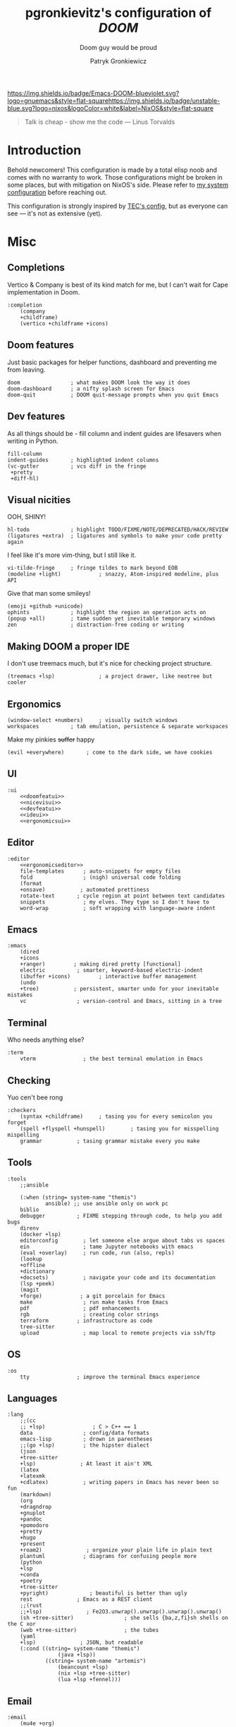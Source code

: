 #+TITLE:   pgronkievitz's configuration of /*DOOM*/
#+subtitle: Doom guy would be proud
#+startup: inlineimages nofold
#+language: en
#+author: Patryk Gronkiewicz
#+html_head: <link rel='shortcut icon' type='image/png' href='https://www.gnu.org/software/emacs/favicon.png'>
#+property: header-args:elisp :exports code
#+embed: LICENSE :description MIT lincese file
#+startup: fold
#+latex_class: book
#+options: coverpage:yes

[[https://img.shields.io/badge/Emacs-DOOM-blueviolet.svg?logo=gnuemacs&style=flat-square]][[https://img.shields.io/badge/unstable-blue.svg?logo=nixos&logoColor=white&label=NixOS&style=flat-square]]
#+begin_quote
Talk is cheap - show me the code --- Linus Torvalds
#+end_quote

* Introduction
Behold newcomers! This configuration is made by a total elisp noob and comes with no warranty to work. Those configurations might be broken in some places, but with mitigation on NixOS's side. Please refer to [[https://gitlab.com/pgronkievitz/nixos-configurations][my system configuration]] before reaching out.

This configuration is strongly inspired by [[https://tecosaur.github.io/emacs-config/config.html][TEC's config]], but as everyone can see --- it's not as extensive (yet).
* Misc
** Completions
Vertico & Company is best of its kind match for me, but I can't wait for Cape implementation in Doom.
#+name: completion
#+begin_src elisp :noweb yes
:completion
    (company
    +childframe)
    (vertico +childframe +icons)
#+end_src
** Doom features
Just basic packages for helper functions, dashboard and preventing me from leaving.
#+name: doomfeatui
#+begin_src elisp
doom                ; what makes DOOM look the way it does
doom-dashboard      ; a nifty splash screen for Emacs
doom-quit           ; DOOM quit-message prompts when you quit Emacs
#+end_src
** Dev features
As all things should be - fill column and indent guides are lifesavers when writing in Python.
#+name: devfeatui
#+begin_src elisp
fill-column
indent-guides       ; highlighted indent columns
(vc-gutter          ; vcs diff in the fringe
 +pretty
 +diff-hl)
#+end_src
** Visual nicities
#+name: nicevisui
#+begin_src elisp :noweb yes :exports none
<<nicecode>>
<<vimificationvis>>
<<othervis>>
#+end_src
OOH, SHINY!
#+name: nicecode
#+begin_src elisp
hl-todo             ; highlight TODO/FIXME/NOTE/DEPRECATED/HACK/REVIEW
(ligatures +extra)  ; ligatures and symbols to make your code pretty again
#+end_src
I feel like it's more vim-thing, but I still like it.
#+name: vimificationvis
#+begin_src elisp
vi-tilde-fringe     ; fringe tildes to mark beyond EOB
(modeline +light)            ; snazzy, Atom-inspired modeline, plus API
#+end_src
Give that man some smileys!
#+name: othervis
#+begin_src elisp
(emoji +github +unicode)
ophints             ; highlight the region an operation acts on
(popup +all)        ; tame sudden yet inevitable temporary windows
zen                 ; distraction-free coding or writing
#+end_src
** Making DOOM a proper IDE
I don't use treemacs much, but it's nice for checking project structure.
#+name: ideui
#+begin_src elisp
(treemacs +lsp)              ; a project drawer, like neotree but cooler
#+end_src
** Ergonomics
#+name: ergonomicsui
#+begin_src elisp
(window-select +numbers)     ; visually switch windows
workspaces          ; tab emulation, persistence & separate workspaces
#+end_src
Make my pinkies +suffer+ happy
#+name: ergonomicseditor
#+begin_src elisp
(evil +everywhere)       ; come to the dark side, we have cookies
#+end_src
** UI
#+name: ui
#+begin_src elisp :noweb yes
:ui
    <<doomfeatui>>
    <<nicevisui>>
    <<devfeatui>>
    <<ideui>>
    <<ergonomicsui>>
#+end_src
** Editor
#+name: editor
#+begin_src elisp :noweb yes
:editor
    <<ergonomicseditor>>
    file-templates      ; auto-snippets for empty files
    fold                ; (nigh) universal code folding
    (format
    +onsave)           ; automated prettiness
    rotate-text       ; cycle region at point between text candidates
    snippets            ; my elves. They type so I don't have to
    word-wrap           ; soft wrapping with language-aware indent
#+end_src
** Emacs
#+name: emacs
#+begin_src elisp
:emacs
    (dired
    +icons
    +ranger)         ; making dired pretty [functional]
    electric          ; smarter, keyword-based electric-indent
    (ibuffer +icons)         ; interactive buffer management
    (undo
    +tree)           ; persistent, smarter undo for your inevitable mistakes
    vc                ; version-control and Emacs, sitting in a tree
#+end_src
** Terminal
Who needs anything else?
#+name: terminal
#+begin_src elisp
:term
    vterm               ; the best terminal emulation in Emacs
#+end_src
** Checking
Yuo cen't bee rong
#+name: checkers
#+begin_src elisp
:checkers
    (syntax +childframe)     ; tasing you for every semicolon you forget
    (spell +flyspell +hunspell)        ; tasing you for misspelling mispelling
    grammar           ; tasing grammar mistake every you make
#+end_src
** Tools
#+name: tools
#+begin_src elisp
:tools
    ;;ansible

    (:when (string= system-name "themis")
            ansible) ;; use ansible only on work pc
    biblio
    debugger          ; FIXME stepping through code, to help you add bugs
    direnv
    (docker +lsp)
    editorconfig        ; let someone else argue about tabs vs spaces
    ein                 ; tame Jupyter notebooks with emacs
    (eval +overlay)     ; run code, run (also, repls)
    (lookup
    +offline
    +dictionary
    +docsets)           ; navigate your code and its documentation
    (lsp +peek)
    (magit
    +forge)            ; a git porcelain for Emacs
    make                ; run make tasks from Emacs
    pdf                 ; pdf enhancements
    rgb                 ; creating color strings
    terraform         ; infrastructure as code
    tree-sitter
    upload              ; map local to remote projects via ssh/ftp
#+end_src
** OS
#+name: os
#+begin_src elisp
:os
    tty               ; improve the terminal Emacs experience
#+end_src
** Languages
#+name: languages
#+begin_src elisp
:lang
    ;;(cc
    ;; +lsp)               ; C > C++ == 1
    data                ; config/data formats
    emacs-lisp          ; drown in parentheses
    ;;(go +lsp)         ; the hipster dialect
    (json
    +tree-sitter
    +lsp)              ; At least it ain't XML
    (latex
    +latexmk
    +cdlatex)           ; writing papers in Emacs has never been so fun
    (markdown)
    (org
    +dragndrop
    +gnuplot
    +pandoc
    +pomodoro
    +pretty
    +hugo
    +present
    +roam2)              ; organize your plain life in plain text
    plantuml            ; diagrams for confusing people more
    (python
    +lsp
    +conda
    +poetry
    +tree-sitter
    +pyright)             ; beautiful is better than ugly
    rest              ; Emacs as a REST client
    ;;(rust
    ;;+lsp)              ; Fe2O3.unwrap().unwrap().unwrap().unwrap()
    (sh +tree-sitter)                ; she sells {ba,z,fi}sh shells on the C xor
    (web +tree-sitter)               ; the tubes
    (yaml
    +lsp)              ; JSON, but readable
    (:cond ((string= system-name "themis")
                (java +lsp))
            ((string= system-name "artemis")
                (beancount +lsp)
                (nix +lsp +tree-sitter)
                (lua +lsp +fennel)))
#+end_src
** Email
#+name: email
#+begin_src elisp
:email
    (mu4e +org)
#+end_src
** App
#+name: app
#+begin_src elisp
:app
    calendar
    irc               ; how neckbeards socialize
    rss        ; emacs as an RSS reader
#+end_src
** Config
#+name: config
#+begin_src elisp
:config
    (default +bindings +smartparens)
#+end_src
* ~init.el~ file
#+begin_src elisp :tangle init.el :noweb yes
(doom!
       <<completion>>
       <<ui>>
       <<editor>>
       <<emacs>>
       <<terminal>>
       <<checkers>>
       <<tools>>
       <<os>>
       <<languages>>
       <<email>>
       <<app>>
       <<config>>
)
#+end_src

* Packages
#+begin_src elisp :tangle packages.el :noweb yes
<<orgpkgs>>
<<protopkgs>>
<<writingpkgs>>
<<themingpkgs>>
#+end_src
** Org packages
#+name: orgpkgs
#+begin_src elisp
(package! org-super-agenda)
(package! org-fragtog)
(package! org-appear :recipe (:host github :repo "awth13/org-appear"))
(package! org-ol-tree :recipe (:host github :repo "Townk/org-ol-tree"))
(package! laas :recipe (:host github :repo "tecosaur/LaTeX-auto-activating-snippets"))
(package! org-roam-ui :recipe (:host github :repo "org-roam/org-roam-ui" :files ("*.el" "out")))
(package! websocket)
(package! doct :recipe (:host github :repo "progfolio/doct"))
(package! consult-org-roam :recipe (:host github :repo "jgru/consult-org-roam"))
(package! biblio :recipe (:host github :repo "cpitclaudel/biblio.el"))
(package! anki :recipe (:host github :repo "louietan/anki-editor"))
(package! org-glossary :recipe (:host github :repo "tecosaur/org-glossary"))
#+end_src
** Ye olde internet
#+name: protopkgs
#+begin_src elisp
(package! elpher)
(package! elfeed-protocol)
#+end_src
** Writing in general
#+name: writingpkgs
#+begin_src elisp
(package! guess-language)
#+end_src
** Theming
#+name: themingpkgs
#+begin_src elisp
(unpin! doom-themes)
(package! ef-themes :recipe (:host gitlab :repo "protesilaos/ef-themes"))
#+end_src
* Configuration
** Identity
I want to use different email address depending on what system I'm using. ~patryk@gronkiewicz.dev~ as my general-purpose email and ~patryk.gronkiewicz@omniscopy.com~ for work purposes.
#+name: identity
#+begin_src elisp
(setq user-full-name "Patryk Gronkiewicz")
(if (string= system-name "themis")
    (setq user-mail-address "patryk.gronkiewicz@omniscopy.com")
    (setq user-mail-address "patryk@gronkiewicz.dev"))
#+end_src
** Themes
Fonts on my system always got extra bit of love.
#+name: fonts
#+begin_src elisp :noweb yes
(setq doom-font (font-spec :family "Monofur Nerd Font Mono" :size 15)
      doom-unicode-font (font-spec :family "Monofur Nerd Font Mono" :size 15)
      doom-big-font (font-spec :family "Monofur Nerd Font Mono" :size 30)
      doom-variable-pitch-font (font-spec :family "Merriweather" :size 15)
      doom-serif-font (font-spec :family "UbuntuMono Nerd Font Mono" :size 15))
<<orgfonts>>
#+end_src
I've changed styles of orgmode buffers /a bit/ to make them more pleasure to work with. I have to figure out why my code in blocks is moving a bit with my cursor, but it's good enough for now.
#+name: orgfonts
#+begin_src elisp
(custom-set-faces!
  '(org-table :inherit 'fixed-pitch)
  '(org-document-title :inherit 'variable-pitch :height 2.0)
  '(org-inline-src-block :inherit 'fixed-pitch)
  '(org-block :inherit 'fixed-pitch)
  '(line-number :inherit 'fixed-pitch)
  '(org-code :inherit 'fixed-pitch))
#+end_src
Using new ~ef-themes~ by Prot. Also I'm a bit bored by default DOOM splash, so I've set my own.
#+name: theming
#+begin_src elisp
(use-package! ef-themes)
(setq doom-theme 'ef-day)
(setq fancy-splash-image "~/Pictures/emacs.svg")
(setq display-line-numbers-type 'relative)
(remove-hook '+doom-dashboard-functions #'doom-dashboard-widget-shortmenu)
(remove-hook '+doom-dashboard-functions #'doom-dashboard-widget-footer)
(remove-hook '+doom-dashboard-functions #'doom-dashboard-widget-loaded)
#+end_src
** Calendar
Calendar is not perfectly suited for me as some holiday are moved a bit and DST starts in a bit different time than in the US.
#+name: calendar
#+begin_src elisp
(setq calendar-week-start-day 1
      calendar-date-style 'iso
      calendar-christian-all-holidays-flag t)
(setq calendar-holidays
 '((holiday-fixed 1 1 "New Year's Day")
   (holiday-fixed 2 14 "Valentine's Day")
   (holiday-fixed 3 17 "St. Patrick's Day")
   (holiday-fixed 4 1 "April Fools' Day")
   (holiday-fixed 5 26 "Mother's Day")
   (holiday-fixed 5 2 "Flag Day")
   (holiday-fixed 5 3 "Constitution Day")
   (holiday-fixed 6 0 "Father's Day")
   (holiday-fixed 11 11 "Independence Day")
   (holiday-fixed 11 1 "All Saints' Day")
   (holiday-fixed 5 1 "Labor Day")
   (holiday-easter-etc)
   (holiday-fixed 12 25 "Christmas Eve")
   (holiday-fixed 12 25 "Christmas")
   (if calendar-christian-all-holidays-flag
       (append
        (holiday-fixed 1 6 "Epiphany")
        (holiday-fixed 12 24 "Christmas Eve")
        (holiday-fixed 8 15 "Assumption")
        (holiday-advent 0 "Advent")))
   (solar-equinoxes-solstices)
   (holiday-sexp calendar-daylight-savings-starts
                 (format "Daylight Saving Time Begins %s"
                         (solar-time-string
                          (/ calendar-daylight-savings-starts-time
                             (float 60))
                          calendar-standard-time-zone-name)))
   (holiday-sexp calendar-daylight-savings-ends
                 (format "Daylight Saving Time Ends %s"
                         (solar-time-string
                          (/ calendar-daylight-savings-ends-time
                             (float 60))
                          calendar-daylight-time-zone-name)))))
#+end_src

** Org-mode
#+name: outline
#+begin_src elisp
(use-package! org-ol-tree
  :commands org-ol-tree)
(map! :map org-mode-map
      :after org
      :localleader
      :desc "Outline" "O" #'org-ol-tree)
#+end_src
#+name: notes
#+begin_src elisp
(setq org-directory "~/Documents/notes/")
#+end_src
#+name: org-theming
#+begin_src elisp
(setq org-hidden-keywords '(title))
(setq org-startup-indented t
      org-ellipsis "  "
      org-pretty-entities t
      org-hide-emphasis-markers t
      org-agenda-block-separator "~~~~~~~~~"
      org-fontify-whole-heading-line t
      org-fontify-done-headline t
      org-fontify-quote-and-verse-blocks t)
(add-hook! 'org-mode-hook #'+org-pretty-mode)
(add-hook! 'org-mode-hook #'mixed-pitch-mode)
(add-hook! 'org-mode-hook #'org-fragtog-mode)
(add-hook! 'org-mode-hook #'org-appear-mode)
#+end_src
#+name: plantuml
#+begin_src elisp
(setq org-plantuml-jar-path "~/.local/share/plantuml.jar"
      plantuml-default-exec-mode 'jar)
#+end_src
#+name: latex-export
#+begin_src elisp
(setq org-format-latex-header (concat
        "\\documentclass[a4paper]{article}\n"
        "\\usepackage[usenames]{color}\n"
        "[PACKAGES]\n"
        "[DEFAULT-PACKAGES]\n"
        "\\pagestyle{empty}             % do not remove\n"
        "% The settings below are copied from fullpage.sty\n"
        "\\setlength{\\textwidth}{\\paperwidth}\n"
        "\\addtolength{\\textwidth}{-3cm}\n"
        "\\setlength{\\oddsidemargin}{1.5cm}\n"
        "\\addtolength{\\oddsidemargin}{-2.54cm}\n"
        "\\setlength{\\evensidemargin}{\\oddsidemargin}\n"
        "\\setlength{\\textheight}{\\paperheight}\n"
        "\\addtolength{\\textheight}{-\\headheight}\n"
        "\\addtolength{\\textheight}{-\\headsep}\n"
        "\\addtolength{\\textheight}{-\\footskip}\n"
        "\\addtolength{\\textheight}{-3cm}\n"
        "\\setlength{\\topmargin}{1.5cm}\n"
        "\\addtolength{\\topmargin}{-2.54cm}"))
(setq org-latex-default-packages-alist
'(("AUTO" "inputenc" t ("pdflatex"))
        ("T1" "fontenc" t ("pdflatex"))
        ("" "graphicx" t)
        ("" "longtable" nil)
        ("" "wrapfig" nil)
        ("" "rotating" nil)
        ("normalem" "ulem" t)
        ("" "amsmath" t)
        ("" "amssymb" t)
        ("" "amsthm" t)
        ("" "akkmathset" t)
        ("" "capt-of" nil)
        ("" "minted")
        ("" "color")
        ("hidelinks" "hyperref" nil)
        ("AUTO" "babel" t ("pdflatex"))
        ("AUTO" "polyglossia" t ("xelatex" "lualatex")))
org-latex-listings 'minted
org-latex-minted-options '(("breaklines" "")
                           ("breakanywhere" "")))
(setq LaTeX-provided-class-options '(("article" "a4paper" "12pt")
                                     ("report" "a4paper" "12pt")))
(setq org-latex-pdf-process '("latexmk -f -pdf -%latex -shell-escape -interaction=nonstopmode -output-directory=%o %f"))
(use-package! org-glossary
  :hook (org-mode . org-glossary-mode)
  :config (add-to-list 'org-glossary-headings '("Glosariusz" . glossary)))
#+end_src
#+name: hugo
#+begin_src elisp
(after! ox-hugo
  (setq org-blackfriday--org-element-string '((src-block . "Kod")
                                              (table . "Tabela")
                                              (figure . "Rysunek"))))
#+end_src
#+name: exporting
#+begin_src elisp :noweb yes
<<plantuml>>
<<hugo>>

;;; latex export
<<latex-export>>
(setq pdf-view-midnight-colors '("#ffffff" . "#1f1f1f"))
#+end_src
#+name: time-tracking
#+begin_src elisp
(after! org
 (setq org-pomodoro-keep-killed-pomodoro-time t))
(setq org-log-done 'time)
#+end_src
#+name: org-roam
#+begin_src elisp
(use-package! websocket
  :after org-roam)
(after! org-roam-mode-hook (require 'org-export))
(use-package! org-roam-ui
  :after org
  :config
  (setq org-roam-ui-sync-theme t
        org-roam-ui-follow t
        org-roam-ui-update-on-save t
        org-roam-ui-open-on-start t))
(after! org
    (map! (:map org-mode-map
        :localleader
        :prefix ("m" . "org-roam")
        :desc "Open ORUI" :n "G" #'org-roam-ui-open)))
(use-package! consult-org-roam
  :after org-roam)
(after! org
  (map! (:map org-mode-map
         :leader
         :prefix ("n r" . "+roam")
         :desc "Search roam" :n "S" #'consult-org-roam-search)))
;;; org-roam

;;;; create notes without entering
(defun org-roam-node-insert-immediate (arg &rest args)
  (interactive "P")
  (let ((args (cons arg args))
        (org-roam-capture-templates (list (append (car org-roam-capture-templates)
                                                  '(:immediate-finish t)))))
    (apply #'org-roam-node-insert args)))
(after! org-roam (map! :leader :desc "Create node without opening" "n r I" #'org-roam-node-insert-immediate))
(defun my/preview-fetcher ()
  (let* ((elem (org-element-context))
         (parent (org-element-property :parent elem)))
    ;; TODO: alt handling for non-paragraph elements
    (string-trim-right (buffer-substring-no-properties
                        (org-element-property :begin parent)
                        (org-element-property :end parent)))))

(after! org (setq org-roam-preview-function #'my/preview-fetcher))
#+end_src
#+name: bibliography
#+begin_src elisp
;;; bibliography
(defvar my/bibs '("~/Documents/notes/bibliography.bib"))
(setq org-cite-global-bibliography my/bibs)

(setq citar-bibliography my/bibs)
(setq! citar-library-paths '("~/Documents/Whitepapers/")
       citar-notes-paths   '("~/Documents/notes/whitepapers"))


(setq org-cite-csl-styles-dir "~/.local/share/doc_styles")

(use-package! biblio :defer t)
#+end_src
#+name: publishing
#+begin_src elisp
(defun roam-sitemap (title list)
  (concat "#+OPTIONS: ^:nil author:nil html-postamble:nil\n"
          "#+SETUPFILE: ./simple_inline.theme\n"
          "#+TITLE: " title "\n\n"
          (org-list-to-org list) "\nfile:sitemap.svg"))

(setq my-publish-time 0)   ; see the next section for context
(defun roam-publication-wrapper (plist filename pubdir)
  (org-roam-graph)
  (org-html-publish-to-html plist filename pubdir)
  (setq my-publish-time (cadr (current-time))))
(defun jnf/force-org-rebuild-cache ()
  "Rebuild the `org-mode' and `org-roam' cache."
  (interactive)
  (org-id-update-id-locations)
  ;; Note: you may need `org-roam-db-clear-all'
  ;; followed by `org-roam-db-sync'
  (org-roam-db-sync)
  (org-roam-update-org-id-locations))

(setq org-publish-project-alist
      '(("roam"
         :base-directory "~/Documents/notes/roam"
         :auto-sitemap t
         :sitemap-function roam-sitemap
         :sitemap-title "Roam notes"
         :publishing-function roam-publication-wrapper
         :publishing-directory "~/roam-export"
         :section-number nil
         :table-of-contents nil
         :style "<link rel=\"stylesheet\" href=\"../other/mystyle.cs\" type=\"text/css\">")))
#+end_src
#+name: maths
#+begin_src elisp
(use-package! org-fragtog :defer t)
(use-package laas
  :hook ((LaTeX-mode org-mode) . laas-mode)
  :config ; do whatever here
  (aas-set-snippets 'laas-mode
    ;; set condition!
    :cond #'texmathp ; expand only while in math
    "supp" "\\supp"
    "On" "O(n)"
    "O1" "O(1)"
    "Olog" "O(\\log n)"
    "Olon" "O(n \\log n)"
    ;; bind to functions!
    "Sum" (lambda () (interactive)
            (yas-expand-snippet "\\sum_{$1}^{$2} $0"))
    ;; add accent snippets
    :cond #'laas-object-on-left-condition
    "qq" (lambda () (interactive) (laas-wrap-previous-object "sqrt"))
    "zz" (lambda () (interactive) (laas-wrap-previous-object "mathcal"))
    :cond #'laas-org-mathp
    "supp" "\\supp"
    "On" "O(n)"
    "O1" "O(1)"
    "Olog" "O(\\log n)"
    "Olon" "O(n \\log n)"
    "ooo" "\\infty"
    "cc" "\\subset"
    "c=" "\\subseteq"
    ;; bind to functions!
    "Sum" (lambda () (interactive)
            (yas-expand-snippet "\\sum_{$1^{$2} $0"))))
(add-hook! 'org-mode-hook #'laas-mode)
#+end_src
#+name: agenda
#+begin_src elisp :noweb yes
(setq org-lowest-priority ?C)
(add-to-list 'org-modules 'ol-habit 'org-secretary)
(use-package! org-secretary)

(use-package! org-super-agenda
  :commands org-super-agenda-mode)
(after! org-agenda
  (org-super-agenda-mode))

(setq org-agenda-skip-scheduled-if-done t
      org-agenda-skip-deadline-if-done t
      org-agenda-include-deadlines t
      org-agenda-todo-ignore-scheduled 'future
      org-agenda-block-separator nil
      org-agenda-tags-column 100 ;; from testing this seems to be a good value
      org-agenda-compact-blocks t)
(after! org
    (setq org-todo-keywords '((sequence "IDEA(I)" "TODO(t)" "NEXT(n)" "WIP(w)" "INTR(i)" "|" "DONE(d)" "DELEGATED(D)" "KILL(k)")
                            (sequence "PROJ(p)" "DONE(d)")
                            (sequence "[ ]" "[-]" "[X]"))))
(setq org-agenda-custom-commands
      '(("o" "Overview"
         ((agenda "" ((org-agenda-span 'day)
                      (org-super-agenda-groups
                       '((:name "Today"
                          :time-grid t
                          :date today
                          :todo "TODAY"
                          :scheduled today
                          :order 1)))))
          (alltodo "" ((org-agenda-overriding-header "")
                       (org-super-agenda-groups
                        '((:name "Next to do"
                           :todo "NEXT"
                           :order 1)
                          (:name "Unclosed loops"
                           :todo "WIP"
                           :order 2)
                          (:name "Important"
                           :tag "Important"
                           :priority "A"
                           :order 6)
                          (:name "Due Today"
                           :deadline today
                           :order 2)
                          (:name "Due Soon"
                           :deadline future
                           :order 8)
                          (:name "Overdue"
                           :deadline past
                           :face error
                           :order 7)
                          (:name "Self care"
                           :tag "selfhelp"
                           :order 9)
                          (:name "Assignments"
                           :tag "Assignment"
                           :order 10)
                          (:name "Issues"
                           :tag "Issue"
                           :order 12)
                          (:name "Emacs"
                           :tag "Emacs"
                           :order 13)
                          (:name "Projects"
                           :tag "Project"
                           :order 14)
                          (:name "Research"
                           :tag "Research"
                           :order 15)
                          (:name "To read"
                           :tag "Read"
                           :order 30)
                          (:name "Waiting"
                           :todo "WAITING"
                           :order 20)
                          (:name "Projekt inżynierski"
                           :tag "inz"
                           :order 31)
                          (:name "University"
                           :tag "uczelnia"
                           :order 32)
                          (:name "Computers"
                           :tag "computers"
                           :order 33)
                          (:name "Selfhosted"
                           :tag "selfhosted"
                           :order 34)
                          (:name "Trivial"
                           :priority<= "E"
                           :tag ("Trivial" "Unimportant")
                           :todo ("SOMEDAY")
                           :order 90)
                          (:discard (:tag ("Chore" "Routine" "Daily")))))))))
       <<uni-agenda>>
        ))
(setq org-super-agenda-header-map (make-sparse-keymap))
<<stuck>>
#+end_src

#+name: uni-agenda
#+begin_src elisp
("u" "Uczelnia"
         ((tags-todo "@uczelnia&-kolo&-inz")
          (tags-todo "inz")
          (tags-todo "kolo")))
#+end_src

#+name: stuck
#+begin_src elisp
(setq org-tags-exclude-from-inheritance '("PROJ")
      org-stuck-projects '("+PROJ/+TODO/+NEXT/+WIP/+INTR"
                           ("TODO" "NEXT" "WIP" "INTR") ()))
#+end_src

I want to edit anki flashcards directly inside emacs using orgmode, so I'm using ~anki-editor~.
#+name: anki
#+begin_src elisp
(use-package! anki-editor
  :after org)
#+end_src

#+name: orgconf
#+begin_src elisp :noweb yes
<<notes>>
<<exporting>>
<<outline>>
<<org-theming>>
<<time-tracking>>
<<org-roam>>
<<bibliography>>
<<maths>>
<<publishing>>
<<agenda>>
<<capture-templates>>
<<structure-templates>>
<<anki>>
#+end_src

#+name: prettify-capture
#+begin_src elisp
(defun org-capture-select-template-prettier (&optional keys)
  "Select a capture template, in a prettier way than default
Lisp programs can force the template by setting KEYS to a string."
  (let ((org-capture-templates
         (or (org-contextualize-keys
              (org-capture-upgrade-templates org-capture-templates)
              org-capture-templates-contexts)
             '(("t" "Task" entry (file+headline "" "Tasks")
                "* TODO %?\n  %u\n  %a")))))
    (if keys
        (or (assoc keys org-capture-templates)
            (error "No capture template referred to by \"%s\" keys" keys))
      (org-mks org-capture-templates
               "Select a capture template\n━━━━━━━━━━━━━━━━━━━━━━━━━"
               "Template key: "
               `(("q" ,(concat (all-the-icons-octicon "stop" :face 'all-the-icons-red :v-adjust 0.01) "\tAbort")))))))
(advice-add 'org-capture-select-template :override #'org-capture-select-template-prettier)

(defun org-mks-pretty (table title &optional prompt specials)
  "Select a member of an alist with multiple keys. Prettified.

TABLE is the alist which should contain entries where the car is a string.
There should be two types of entries.

1. prefix descriptions like (\"a\" \"Description\")
   This indicates that `a' is a prefix key for multi-letter selection, and
   that there are entries following with keys like \"ab\", \"ax\"…

2. Select-able members must have more than two elements, with the first
   being the string of keys that lead to selecting it, and the second a
   short description string of the item.

The command will then make a temporary buffer listing all entries
that can be selected with a single key, and all the single key
prefixes.  When you press the key for a single-letter entry, it is selected.
When you press a prefix key, the commands (and maybe further prefixes)
under this key will be shown and offered for selection.

TITLE will be placed over the selection in the temporary buffer,
PROMPT will be used when prompting for a key.  SPECIALS is an
alist with (\"key\" \"description\") entries.  When one of these
is selected, only the bare key is returned."
  (save-window-excursion
    (let ((inhibit-quit t)
          (buffer (org-switch-to-buffer-other-window "*Org Select*"))
          (prompt (or prompt "Select: "))
          case-fold-search
          current)
      (unwind-protect
          (catch 'exit
            (while t
              (setq-local evil-normal-state-cursor (list nil))
              (erase-buffer)
              (insert title "\n\n")
              (let ((des-keys nil)
                    (allowed-keys '("\C-g"))
                    (tab-alternatives '("\s" "\t" "\r"))
                    (cursor-type nil))
                ;; Populate allowed keys and descriptions keys
                ;; available with CURRENT selector.
                (let ((re (format "\\`%s\\(.\\)\\'"
                                  (if current (regexp-quote current) "")))
                      (prefix (if current (concat current " ") "")))
                  (dolist (entry table)
                    (pcase entry
                      ;; Description.
                      (`(,(and key (pred (string-match re))) ,desc)
                       (let ((k (match-string 1 key)))
                         (push k des-keys)
                         ;; Keys ending in tab, space or RET are equivalent.
                         (if (member k tab-alternatives)
                             (push "\t" allowed-keys)
                           (push k allowed-keys))
                         (insert (propertize prefix 'face 'font-lock-comment-face) (propertize k 'face 'bold) (propertize "›" 'face 'font-lock-comment-face) "  " desc "…" "\n")))
                      ;; Usable entry.
                      (`(,(and key (pred (string-match re))) ,desc . ,_)
                       (let ((k (match-string 1 key)))
                         (insert (propertize prefix 'face 'font-lock-comment-face) (propertize k 'face 'bold) "   " desc "\n")
                         (push k allowed-keys)))
                      (_ nil))))
                ;; Insert special entries, if any.
                (when specials
                  (insert "─────────────────────────\n")
                  (pcase-dolist (`(,key ,description) specials)
                    (insert (format "%s   %s\n" (propertize key 'face '(bold all-the-icons-red)) description))
                    (push key allowed-keys)))
                ;; Display UI and let user select an entry or
                ;; a sub-level prefix.
                (goto-char (point-min))
                (unless (pos-visible-in-window-p (point-max))
                  (org-fit-window-to-buffer))
                (let ((pressed (org--mks-read-key allowed-keys
                                                  prompt
                                                  (not (pos-visible-in-window-p (1- (point-max)))))))
                  (setq current (concat current pressed))
                  (cond
                   ((equal pressed "\C-g") (user-error "Abort"))
                   ;; Selection is a prefix: open a new menu.
                   ((member pressed des-keys))
                   ;; Selection matches an association: return it.
                   ((let ((entry (assoc current table)))
                      (and entry (throw 'exit entry))))
                   ;; Selection matches a special entry: return the
                   ;; selection prefix.
                   ((assoc current specials) (throw 'exit current))
                   (t (error "No entry available")))))))
        (when buffer (kill-buffer buffer))))))
(advice-add 'org-mks :override #'org-mks-pretty)
#+end_src
#+name: capture-templates
#+begin_src elisp :noweb yes
(use-package! doct :commands doct)
(after! org-capture
  <<prettify-capture>>
  (defun +doct-icon-declaration-to-icon (declaration)
    "Convert :icon declaration to icon"
    (let ((name (pop declaration))
          (set  (intern (concat "all-the-icons-" (plist-get declaration :set))))
          (face (intern (concat "all-the-icons-" (plist-get declaration :color))))
          (v-adjust (or (plist-get declaration :v-adjust) 0.01)))
      (apply set `(,name :face ,face :v-adjust ,v-adjust))))

  (defun +doct-iconify-capture-templates (groups)
    "Add declaration's :icon to each template group in GROUPS."
    (let ((templates (doct-flatten-lists-in groups)))
      (setq doct-templates (mapcar (lambda (template)
                                     (when-let* ((props (nthcdr (if (= (length template) 4) 2 5) template))
                                                 (spec (plist-get (plist-get props :doct) :icon)))
                                       (setf (nth 1 template) (concat (+doct-icon-declaration-to-icon spec)
                                                                      "\t"
                                                                      (nth 1 template))))
                                     template)
                                   templates))))

  (setq doct-after-conversion-functions '(+doct-iconify-capture-templates))
  (setq org-capture-templates
        (doct '(
                <<personal-capture>>
                <<university-capture>>
                <<project-capture>>
                <<centralised-capture>>
                  ))))
#+end_src

All I need for my personal workflow. Probably will add some health-tracking templates, but for now it's just okay
#+name: personal-capture
#+begin_src elisp
("Personal todo" :keys "t"
                   :icon ("checklist" :set "octicon" :color "green")
                   :file +org-capture-todo-file
                   :prepend t
                   :headline "Private"
                   :type entry
                   :template ("* TODO %?"
                              "%a"))
                ("Personal note" :keys "n"
                   :icon ("sticky-note-o" :set "faicon" :color "green")
                   :file +org-capture-todo-file
                   :prepend t
                   :headline "Private"
                   :type entry
                   :template ("* %?"
                              "%a"))
#+end_src

This semester I'm working just on our scientific club and my thesis, so just two templates, but will definitely increase in march.
#+name: university-capture
#+begin_src elisp
("University" :keys "u"
    :icon ("university" :set "faicon" :color "blue")
    :file +org-capture-todo-file
    :prepend t
    :template ("* TODO %?"
            " %a")
    :children (("Koło" :keys "k" :icon ("university" :set "faicon" :color "magenta") :headline "Koło")
            ("Projekt inżynierski" :keys "p" :icon ("university" :set "faicon" :color "magenta") :headline "Projekt inżynierski")))
#+end_src

Project-specific captures, rarely used unfortunately as I'm the only one who use Emacs at the moment.
#+name: project-capture
#+begin_src elisp
("Project" :keys "p"
                   :icon ("repo" :set "octicon" :color "silver")
                   :prepend t
                   :type entry
                   :headline "Inbox"
                   :template ("* %{time-or-todo} %?"
                              "%i"
                              "%a")
                   :file ""
                   :custom (:time-or-todo "")
                   :children (("Project-local todo" :keys "t"
                               :icon ("checklist" :set "octicon" :color "green")
                               :time-or-todo "TODO"
                               :file +org-capture-project-todo-file)
                              ("Project-local note" :keys "n"
                               :icon ("sticky-note" :set "faicon" :color "yellow")
                               :time-or-todo "%U"
                               :file +org-capture-project-notes-file)
                              ("Project-local changelog" :keys "c"
                               :icon ("list" :set "faicon" :color "blue")
                               :time-or-todo "%U"
                               :heading "Unreleased"
                               :file +org-capture-project-changelog-file)))
#+end_src

Centralised project captures --- It's nice to keep this stuff in my own dir sometimes I guess?
#+name: centralised-capture
#+begin_src elisp
("\tCentralised project templates"
:keys "o"
:type entry
:prepend t
:template ("* %{time-or-todo} %?"
            "%i"
            "%a")
:children (("Project todo"
            :keys "t"
            :prepend nil
            :time-or-todo "TODO"
            :heading "Tasks"
            :file +org-capture-central-project-todo-file)
            ("Project note"
            :keys "n"
            :time-or-todo "%U"
            :heading "Notes"
            :file +org-capture-central-project-notes-file)
            ("Project changelog"
            :keys "c"
            :time-or-todo "%U"
            :heading "Unreleased"
            :file +org-capture-central-project-changelog-file)))
#+end_src

#+name: structure-templates
#+begin_src elisp
(after! org
  (require 'org-tempo)
  (add-to-list 'org-structure-template-alist '("tw" . "tw"))
  (add-to-list 'org-structure-template-alist '("lem" . "lem"))
  (add-to-list 'org-structure-template-alist '("fakt" . "fakt"))
  (add-to-list 'org-structure-template-alist '("deff" . "deff"))
  (add-to-list 'org-structure-template-alist '("wn" . "wn"))
  (add-to-list 'org-structure-template-alist '("uw" . "uw"))
  (add-to-list 'org-structure-template-alist '("zad" . "zad"))
  (add-to-list 'org-structure-template-alist '("prz" . "prz"))
  (add-to-list 'org-structure-template-alist '("war" . "war"))
  (add-to-list 'org-structure-template-alist '("sP" . "src gnuplot"))
  (add-to-list 'org-structure-template-alist '("se" . "src elisp"))
  (add-to-list 'org-structure-template-alist '("sp" . "src python"))
  (add-to-list 'org-structure-template-alist '("sr" . "src R")))
#+end_src

I'm often writing documents both in Polish and English, so using both of these dictionaries should make it less pain.
#+name: writingconf
#+begin_src elisp
(use-package! guess-language
  :config
  :init (add-hook 'text-mode-hook #'guess-language-mode)
(setq guess-language-langcodes '((en . ("en_US" "English"))
                                 (pl . ("pl_PL" "Polish")))
      guess-language-languages '(en pl)))
(setq ispell-dictionary "pl_PL")
(setq langtool-bin "/etc/profiles/per-user/pg/bin/languagetool-commandline"
      langtool-default-language nil)
#+end_src
All my projects are stored in special directory and I'm organizing them in separate categories such as ~university~, ~private~ and various other.
#+name: projects
#+begin_src elisp
;;; projectile
(setq projectile-project-search-path '(("~/Projects" . 2)))
(set-file-template! 'python-mode :ignore t)
(after! flycheck
  (setq flycheck-idle-change-delay 0.1))
#+end_src

I have to write /a lot/ in R for classes, so ESS is rudimentary.
#+name: rconf
#+begin_src elisp
;;; ess config
(setq ess-R-font-lock-keywords
      '((ess-R-fl-keyword:keywords . t)
        (ess-R-fl-keyword:constants . t)
        (ess-R-fl-keyword:modifiers . t)
        (ess-R-fl-keyword:fun-defs . t)
        (ess-R-fl-keyword:assign-ops . t)
        (ess-R-fl-keyword:%op% . t)
        (ess-fl-keyword:fun-calls . t)
        (ess-fl-keyword:numbers . t)
        (ess-fl-keyword:operators . t)
        (ess-fl-keyword:delimiters . t)
        (ess-fl-keyword:= . t)
        (ess-R-fl-keyword:F&T . t)))
#+end_src
#+name: pyconf
#+begin_src elisp
(after! python
  (setq lsp-pyright-typechecking-mode "strict")
  (setq lsp-pyright-diagnostic-mode "workspace"))
#+end_src
I don't use mu4e much, but it's nice to have.
#+name: emailconf
#+begin_src elisp
;;;;;;;;;;;
;; EMAIL ;;
;;;;;;;;;;;

(defvar my-mu4e-account-alist
  '(("Private"
     (mu4e-sent-folder "/private/Saved Items")
     (mu4e-drafts-folder "/private/Drafts")
     (user-mail-address "patryk@gronkiewi.cz")
     (smtpmail-default-smtp-server "smtp.purelymail.com")
     (smtpmail-local-domain "purelymail.com")
     (smtpmail-smtp-user "patryk@gronkiewi.cz")
     (smtpmail-smtp-server "smtp.purelymail.com")
     (smtpmail-stream-type starttls)
     (smtpmail-smtp-service 587))
    ("University"
     (mu4e-sent-folder "/university/Saved Items")
     (mu4e-drafts-folder "/university/Drafts")
     (user-mail-address "164157@stud.prz.edu.pl")
     (smtpmail-default-smtp-server "stud.prz.edu.pl")
     (smtpmail-local-domain "stud.prz.edu.pl")
     (smtpmail-smtp-user "164157@stud.prz.edu.pl")
     (smtpmail-smtp-server "stud.prz.edu.pl")
     (smtpmail-stream-type starttls)
     (smtpmail-smtp-service 587))))
(defun my-mu4e-set-account ()
  "Set the account for composing a message."
  (let* ((account
          (if mu4e-compose-parent-message
              (let ((maildir (mu4e-message-field mu4e-compose-parent-message :maildir)))
                (string-match "/\\(.*?\\)/" maildir)
                (match-string 1 maildir))
            (completing-read (format "Compose with account: (%s) "
                                     (mapconcat #'(lambda (var) (car var))
                                                my-mu4e-account-alist "/"))
                             (mapcar #'(lambda (var) (car var)) my-mu4e-account-alist)
                             nil t nil nil (caar my-mu4e-account-alist))))
         (account-vars (cdr (assoc account my-mu4e-account-alist))))
    (if account-vars
        (mapc #'(lambda (var)
                  (set (car var) (cadr var)))
              account-vars)
      (error "No email account found"))))

;; ask for account when composing mail
(add-hook 'mu4e-compose-pre-hook 'my-mu4e-set-account)
#+end_src
My beloved RSS feeds are stored in my custom FreshRSS instance. I access them with ~elfeed-protocol~ via Fever API.
#+name: rss
#+begin_src elisp
(use-package! elfeed-protocol
  :after elfeed
  :config (elfeed-protocol-enable)
  :custom
  (elfeed-use-curl t)
  (elfeed-set-timeout 36000)
  (elfeed-feeds '(("fever+https://pg@rss.lab.home"
                    :api-url "https://rss.lab.home/fever/"
                    :use-authinfo t
                    :autotags '(("https://forum.yeswas.pl/posts.rss" forums)
                                ("https://www.rousette.org.uk/index.xml" blog tech)
                                ("https://maggieappleton.com/rss.xml" blog tech zk)
                                ("https://pzel.name/feed.xml" blog tech)
                                ("https://weekly.nixos.org/feeds/all.rss.xml" news tech nix server)
                                ("https://www.tweag.io/rss.xml" tech programming functional)
                                ("https://www.internet-czas-dzialac.pl/rss/" tech blog privacy)
                                ("https://confuzeus.com/index.xml" blog tech)
                                ("https://feeds.feedburner.com/JakOszczedzacPieniadze" blog finances)
                                ("https://blog.tecosaur.com/tmio/rss.xml" blog tech emacs)
                                ("https://devopsiarz.pl/rss.xml" blog tech devops)
                                ("https://devstyle.pl/feed/" blog tech programming)
                                ("https://informatykzakladowy.pl/feed/" blog tech)
                                ("https://christine.website/blog.rss" blog tech devops)
                                ("https://kill-the-newsletter.com/feeds/0sbns39u1f38fnyd.xml" newsletter tech)
                                ("https://kill-the-newsletter.com/feeds/90wq5lvbgh0os1lx.xml" finances newsletter)
                                ("https://kill-the-newsletter.com/feeds/nks2x2v9gjpi6i58.xml" blog newsletter selfhelp)
                                ("https://kill-the-newsletter.com/feeds/pxqkq99oqtx7asnl.xml" blog newsletter finances selfhelp)
                                ("https://www.daemonology.net/hn-daily/index.rss" tech aggregate)
                                ("https://kill-the-newsletter.com/feeds/1h3xndzxheqi61pk.xml" tech aggregate newsletter)
                                ("https://lobste.rs/t/compsci,networking,programming,distributed,ai,osdev,hardware,math,education,python,lisp,go,scala,erlang,rust,haskell,clojure,openbsd,linux,unix,android,merkle-trees,email,security,scaling,privacy,devops,reversing,virtualization,api,testing,debugging,performance,vim,databases,emacs,vcs,compilers,systemd,nix.rss" aggregate tech programming devops)
                                ("https://www.eff.org/rss/updates.xml" blog privacy)
                                ("https://org-roam.discourse.group/posts.rss" forums tech emacs))))))
(setq browse-url-firefox-program "librewolf")
(setq browse-url-browser-function 'eww-browse-url)
(setq +lookup-open-url-fn #'eww)
#+end_src
Sometimes I like to browse Gopher holes and Gemini capsules, so I'm using elpher to not even leave Emacs. Ever.
#+name: protoconf
#+begin_src elisp
(use-package! elpher)
#+end_src

#+name: evil
#+begin_src elisp
(evil-snipe-mode +1)
(evil-snipe-override-mode +1)
#+end_src

#+name: irc
#+begin_src elisp
(defun my-fetch-password (&rest params)
  (require 'auth-source )
  (let ((match (car (apply #'auth-source-search params))))
    (if match
        (let ((secret (plist-get match :secret)))
          (if (functionp secret)
              (funcall secret)
            secret))
      (error "Password not found for %S" params))))

(defun my-nickserv-password (server)
  (my-fetch-password :user "pgronkievitz" :host "100.85.251.69"))

(set-irc-server! "100.85.251.69"
  '(:tls nil
    :port 5000
    :nick "pgronkievitz"
    :sasl-password my-nickserver-password))
#+end_src
** base :noexport:
#+begin_src elisp :tangle config.el :noweb yes
<<identity>>
<<fonts>>
<<theming>>
<<calendar>>
<<orgconf>>
<<writingconf>>
<<projects>>
<<rconf>>
<<pyconf>>
<<emailconf>>
<<protoconf>>
<<rss>>
<<evil>>
<<irc>>
#+end_src

* Host specific configuration
** Work
** Private
